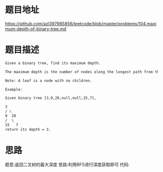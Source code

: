 * 题目地址
https://github.com/azl397985856/leetcode/blob/master/problems/104.maximum-depth-of-binary-tree.md
* 题目描述

  #+BEGIN_SRC latex
    Given a binary tree, find its maximum depth.

    The maximum depth is the number of nodes along the longest path from the root node down to the farthest leaf node.

    Note: A leaf is a node with no children.

    Example:

    Given binary tree [3,9,20,null,null,15,7],

    3
    / \
    9  20
    /  \
    15   7
    return its depth = 3.
  #+END_SRC

* 思路
题意:返回二叉树的最大深度
思路:利用BFS进行深度获取即可
代码:
